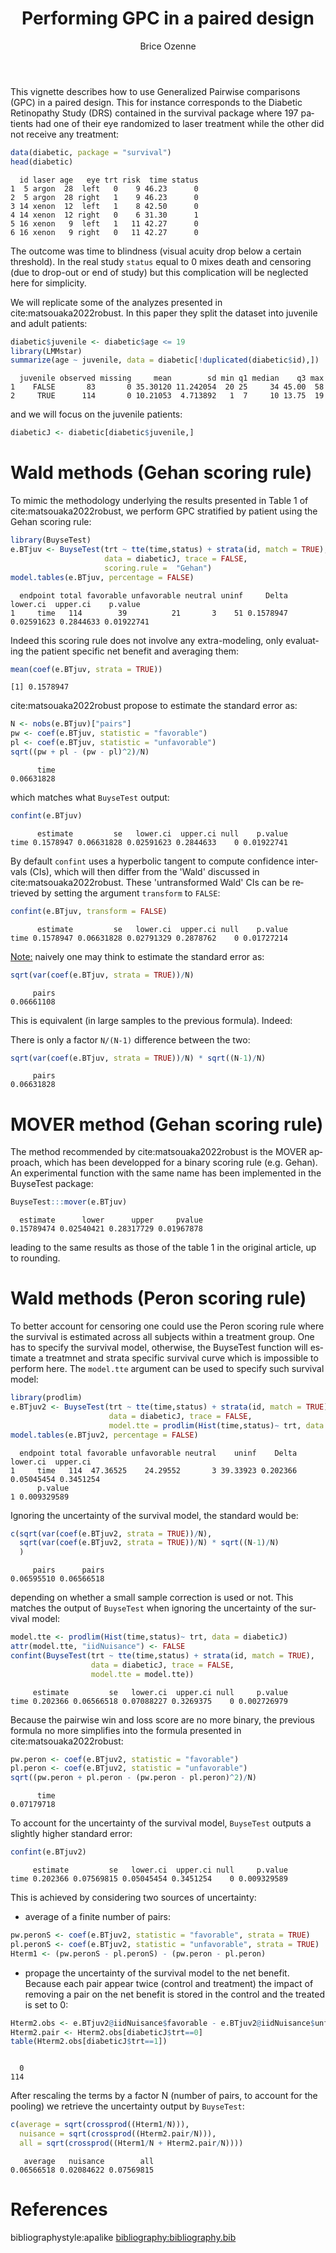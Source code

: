 #+TITLE: Performing GPC in a paired design
#+Author: Brice Ozenne
#+BEGIN_SRC R :exports none :results quiet :session *R* :cache no
options(width = 95)
if(system("whoami",intern=TRUE)=="bozenne"){  
  setwd("~/Documents/GitHub/BuyseTest/inst/doc-paired/")
}else if(system("whoami",intern=TRUE)=="sund\\hpl802"){  
  setwd("c:/Users/hpl802/Documents/Github/BuyseTest/inst/doc-paired/")
}
library(survival) ## avoid messages when loading the package later on
library(ggplot2) ## avoid messages when loading the package later on
library(prodlim) ## avoid messages when loading the package later on
#+END_SRC

#+RESULTS:

This vignette describes how to use Generalized Pairwise comparisons
(GPC) in a paired design. This for instance corresponds to the
Diabetic Retinopathy Study (DRS) contained in the survival \Rlogo
package where 197 patients had one of their eye randomized to laser
treatment while the other did not receive any treatment:
#+BEGIN_SRC R :exports both :results output :session *R* :cache no
data(diabetic, package = "survival")
head(diabetic)
#+END_SRC

#+RESULTS:
:   id laser age   eye trt risk  time status
: 1  5 argon  28  left   0    9 46.23      0
: 2  5 argon  28 right   1    9 46.23      0
: 3 14 xenon  12  left   1    8 42.50      0
: 4 14 xenon  12 right   0    6 31.30      1
: 5 16 xenon   9  left   1   11 42.27      0
: 6 16 xenon   9 right   0   11 42.27      0

The outcome was time to blindness (visual acuity drop below a certain
threshold). In the real study =status= equal to 0 mixes death and
censoring (due to drop-out or end of study) but this complication will
be neglected here for simplicity.


\bigskip

We will replicate some of the analyzes presented in
cite:matsouaka2022robust. In this paper they split the dataset into
juvenile and adult patients:
#+BEGIN_SRC R :exports both :results output :session *R* :cache no
diabetic$juvenile <- diabetic$age <= 19
library(LMMstar)
summarize(age ~ juvenile, data = diabetic[!duplicated(diabetic$id),])
#+END_SRC

#+RESULTS:
:   juvenile observed missing     mean        sd min q1 median    q3 max
: 1    FALSE       83       0 35.30120 11.242054  20 25     34 45.00  58
: 2     TRUE      114       0 10.21053  4.713892   1  7     10 13.75  19

and we will focus on the juvenile patients:
#+BEGIN_SRC R :exports both :results output :session *R* :cache no
diabeticJ <- diabetic[diabetic$juvenile,]
#+END_SRC

#+RESULTS:


\clearpage

* Wald methods (Gehan scoring rule)

To mimic the methodology underlying the results presented in Table 1
of cite:matsouaka2022robust, we perform GPC stratified by patient
using the Gehan scoring rule:
#+BEGIN_SRC R :exports both :results output :session *R* :cache no
library(BuyseTest)
e.BTjuv <- BuyseTest(trt ~ tte(time,status) + strata(id, match = TRUE), 
                     data = diabeticJ, trace = FALSE,
                     scoring.rule =  "Gehan")
model.tables(e.BTjuv, percentage = FALSE)
#+END_SRC

#+RESULTS:
:   endpoint total favorable unfavorable neutral uninf     Delta   lower.ci  upper.ci    p.value
: 1     time   114        39          21       3    51 0.1578947 0.02591623 0.2844633 0.01922741

Indeed this scoring rule does not involve any extra-modeling, only
evaluating the patient specific net benefit and averaging them:
#+BEGIN_SRC R :exports both :results output :session *R* :cache no
mean(coef(e.BTjuv, strata = TRUE))
#+END_SRC

#+RESULTS:
: [1] 0.1578947

cite:matsouaka2022robust propose to estimate the standard error as:
#+BEGIN_SRC R :exports both :results output :session *R* :cache no
N <- nobs(e.BTjuv)["pairs"]
pw <- coef(e.BTjuv, statistic = "favorable")
pl <- coef(e.BTjuv, statistic = "unfavorable")
sqrt((pw + pl - (pw - pl)^2)/N)
#+END_SRC

#+RESULTS:
:       time 
: 0.06631828

which matches what =BuyseTest= output:
#+BEGIN_SRC R :exports both :results output :session *R* :cache no
confint(e.BTjuv)
#+END_SRC

#+RESULTS:
:       estimate         se   lower.ci  upper.ci null    p.value
: time 0.1578947 0.06631828 0.02591623 0.2844633    0 0.01922741

By default =confint= uses a hyperbolic tangent to compute confidence
intervals (CIs), which will then differ from the 'Wald' discussed in
cite:matsouaka2022robust. These 'untransformed Wald' CIs can be
retrieved by setting the argument =transform= to =FALSE=:
#+BEGIN_SRC R :exports both :results output :session *R* :cache no
confint(e.BTjuv, transform = FALSE)
#+END_SRC

#+RESULTS:
:       estimate         se   lower.ci  upper.ci null    p.value
: time 0.1578947 0.06631828 0.02791329 0.2878762    0 0.01727214

\clearpage

_Note:_ naively one may think to estimate the standard error as:
#+BEGIN_SRC R :exports both :results output :session *R* :cache no
sqrt(var(coef(e.BTjuv, strata = TRUE))/N)
#+END_SRC

#+RESULTS:
:      pairs 
: 0.06661108

This is equivalent (in large samples to the previous formula). Indeed:
#+BEGIN_EXPORT latex
\begin{align*}
&\Prob[X>Y] + \Prob[Y>X] - (\Prob[X>Y] - \Prob[Y>X])^2 \\
=& \Prob[X>Y] + \Prob[Y>X] - \Prob[X>Y]^ - \Prob[Y>X]^2 + 2 \Prob[X>Y] \Prob[Y>X] \\
=& \Prob[X>Y](1-\Prob[X>Y]) + \Prob[Y>X](1-\Prob[Y>X]) + 2 \Prob[X>Y] \Prob[Y>X] \\
=& \Prob[X>Y](1-\Prob[X>Y]) + \Prob[Y>X](1-\Prob[Y>X]) \\
 & - 2 (0 - \Prob[X>Y] \Prob[Y>X] - \Prob[X>Y] \Prob[Y>X] + \Prob[X>Y] \Prob[Y>X] \\
=& \Var\left[\Ind[X>Y]\right] + \Var\left[\Ind[X<Y]\right] - 2 \Cov\left(\Ind[X>Y],\Ind[X<Y]\right) \\
=& \Var\left[\Ind[X>Y]-\Ind[X<Y]\right] \\
\end{align*}
#+END_EXPORT

There is only a factor =N/(N-1)= difference between the two:
#+BEGIN_SRC R :exports both :results output :session *R* :cache no
sqrt(var(coef(e.BTjuv, strata = TRUE))/N) * sqrt((N-1)/N)
#+END_SRC

#+RESULTS:
:      pairs 
: 0.06631828

* MOVER method (Gehan scoring rule)

The method recommended by cite:matsouaka2022robust is the MOVER
approach, which has been developped for a binary scoring rule
(e.g. Gehan). An experimental function with the same name has been
implemented in the BuyseTest package:

#+BEGIN_SRC R :exports both :results output :session *R* :cache no
BuyseTest:::mover(e.BTjuv)
#+END_SRC
#+RESULTS:
:   estimate      lower      upper     pvalue 
: 0.15789474 0.02540421 0.28317729 0.01967878

leading to the same results as those of the table 1 in the original article, up to rounding.

\clearpage

* Wald methods (Peron scoring rule)

To better account for censoring one could use the Peron scoring rule
where the survival is estimated across all subjects within a treatment
group. One has to specify the survival model, otherwise, the BuyseTest
function will estimate a treatmnet and strata specific survival curve
which is impossible to perform here. The =model.tte= argument can be
used to specify such survival model:
#+BEGIN_SRC R :exports both :results output :session *R* :cache no
library(prodlim)
e.BTjuv2 <- BuyseTest(trt ~ tte(time,status) + strata(id, match = TRUE), 
                      data = diabeticJ, trace = FALSE,
                      model.tte = prodlim(Hist(time,status)~ trt, data = diabeticJ))
model.tables(e.BTjuv2, percentage = FALSE)
#+END_SRC

#+RESULTS:
:   endpoint total favorable unfavorable neutral    uninf    Delta   lower.ci  upper.ci
: 1     time   114  47.36525    24.29552       3 39.33923 0.202366 0.05045454 0.3451254
:       p.value
: 1 0.009329589

Ignoring the uncertainty of the survival model, the standard would be:
#+BEGIN_SRC R :exports both :results output :session *R* :cache no
c(sqrt(var(coef(e.BTjuv2, strata = TRUE))/N),
  sqrt(var(coef(e.BTjuv2, strata = TRUE))/N) * sqrt((N-1)/N)
  )
#+END_SRC

#+RESULTS:
:      pairs      pairs 
: 0.06595510 0.06566518

depending on whether a small sample correction is used or not. This
matches the output of =BuyseTest= when ignoring the uncertainty of the
survival model:
#+BEGIN_SRC R :exports both :results output :session *R* :cache no
model.tte <- prodlim(Hist(time,status)~ trt, data = diabeticJ)
attr(model.tte, "iidNuisance") <- FALSE
confint(BuyseTest(trt ~ tte(time,status) + strata(id, match = TRUE), 
                  data = diabeticJ, trace = FALSE,
                  model.tte = model.tte))
#+END_SRC

#+RESULTS:
:      estimate         se   lower.ci  upper.ci null     p.value
: time 0.202366 0.06566518 0.07088227 0.3269375    0 0.002726979

\Warning Because the pairwise win and loss score are no more binary, the
previous formula no more simplifies into the formula presented in
cite:matsouaka2022robust:
#+BEGIN_SRC R :exports both :results output :session *R* :cache no
pw.peron <- coef(e.BTjuv2, statistic = "favorable")
pl.peron <- coef(e.BTjuv2, statistic = "unfavorable")
sqrt((pw.peron + pl.peron - (pw.peron - pl.peron)^2)/N)
#+END_SRC

#+RESULTS:
:       time 
: 0.07179718

\clearpage 

To account for the uncertainty of the survival model, =BuyseTest=
outputs a slightly higher standard error:
#+BEGIN_SRC R :exports both :results output :session *R* :cache no
confint(e.BTjuv2)
#+END_SRC

#+RESULTS:
:      estimate         se   lower.ci  upper.ci null     p.value
: time 0.202366 0.07569815 0.05045454 0.3451254    0 0.009329589

This is achieved by considering two sources of uncertainty:
- average of a finite number of pairs:
#+BEGIN_SRC R :exports both :results output :session *R* :cache no
pw.peronS <- coef(e.BTjuv2, statistic = "favorable", strata = TRUE)
pl.peronS <- coef(e.BTjuv2, statistic = "unfavorable", strata = TRUE)
Hterm1 <- (pw.peronS - pl.peronS) - (pw.peron - pl.peron)
#+END_SRC

#+RESULTS:

- propage the uncertainty of the survival model to the net
  benefit. Because each pair appear twice (control and treatment) the
  impact of removing a pair on the net benefit is stored in the
  control and the treated is set to 0:
#+BEGIN_SRC R :exports both :results output :session *R* :cache no
Hterm2.obs <- e.BTjuv2@iidNuisance$favorable - e.BTjuv2@iidNuisance$unfavorable
Hterm2.pair <- Hterm2.obs[diabeticJ$trt==0]
table(Hterm2.obs[diabeticJ$trt==1])
#+END_SRC  

#+RESULTS:
: 
:   0 
: 114

After rescaling the terms by a factor N (number of pairs, to account
for the pooling) we retrieve the uncertainty output by =BuyseTest=:
#+BEGIN_SRC R :exports both :results output :session *R* :cache no
c(average = sqrt(crossprod((Hterm1/N))),
  nuisance = sqrt(crossprod((Hterm2.pair/N))),
  all = sqrt(crossprod((Hterm1/N + Hterm2.pair/N))))
#+END_SRC

#+RESULTS:
:    average   nuisance        all 
: 0.06566518 0.02084622 0.07569815



* References
:PROPERTIES:
:UNNUMBERED: t
:END:

#+BEGIN_EXPORT latex
\begingroup
\renewcommand{\section}[2]{}
#+END_EXPORT

bibliographystyle:apalike
[[bibliography:bibliography.bib]]

#+BEGIN_EXPORT latex
\endgroup
#+END_EXPORT

* CONFIG                                                           :noexport:
#+LANGUAGE:  en
#+LaTeX_CLASS: org-article
#+LaTeX_CLASS_OPTIONS: [12pt]
#+OPTIONS:   title:t author:t toc:nil todo:nil
#+OPTIONS:   H:3 num:t 
#+OPTIONS:   TeX:t LaTeX:t
** Display of the document
# ## space between lines
#+LATEX_HEADER: \RequirePackage{setspace} % to modify the space between lines - incompatible with footnote in beamer
#+LaTeX_HEADER:\renewcommand{\baselinestretch}{1.1}
# ## margins
#+LaTeX_HEADER: \geometry{a4paper, left=10mm, right=10mm, top=10mm}
# ## personalize the prefix in the name of the sections
#+LaTeX_HEADER: \usepackage{titlesec}
# ## fix bug in titlesec version
# ##  https://tex.stackexchange.com/questions/299969/titlesec-loss-of-section-numbering-with-the-new-update-2016-03-15
#+LaTeX_HEADER: \usepackage{etoolbox}
#+LaTeX_HEADER: 
#+LaTeX_HEADER: \makeatletter
#+LaTeX_HEADER: \patchcmd{\ttlh@hang}{\parindent\z@}{\parindent\z@\leavevmode}{}{}
#+LaTeX_HEADER: \patchcmd{\ttlh@hang}{\noindent}{}{}{}
#+LaTeX_HEADER: \makeatother
** Color
# ## define new colors
#+LATEX_HEADER: \RequirePackage{colortbl} % arrayrulecolor to mix colors
#+LaTeX_HEADER: \definecolor{myorange}{rgb}{1,0.2,0}
#+LaTeX_HEADER: \definecolor{mypurple}{rgb}{0.7,0,8}
#+LaTeX_HEADER: \definecolor{mycyan}{rgb}{0,0.6,0.6}
#+LaTeX_HEADER: \newcommand{\lightblue}{blue!50!white}
#+LaTeX_HEADER: \newcommand{\darkblue}{blue!80!black}
#+LaTeX_HEADER: \newcommand{\darkgreen}{green!50!black}
#+LaTeX_HEADER: \newcommand{\darkred}{red!50!black}
#+LaTeX_HEADER: \definecolor{gray}{gray}{0.5}
# ## change the color of the links
#+LaTeX_HEADER: \hypersetup{
#+LaTeX_HEADER:  citecolor=[rgb]{0,0.5,0},
#+LaTeX_HEADER:  urlcolor=[rgb]{0,0,0.5},
#+LaTeX_HEADER:  linkcolor=[rgb]{0,0,0.5},
#+LaTeX_HEADER: }
** Font
# https://tex.stackexchange.com/questions/25249/how-do-i-use-a-particular-font-for-a-small-section-of-text-in-my-document
#+LaTeX_HEADER: \newenvironment{note}{\small \color{gray}\fontfamily{lmtt}\selectfont}{\par}
#+LaTeX_HEADER: \newenvironment{activity}{\color{orange}\fontfamily{qzc}\selectfont}{\par}
** Symbols
# ## valid and cross symbols
#+LaTeX_HEADER: \RequirePackage{pifont}
#+LaTeX_HEADER: \RequirePackage{relsize}
#+LaTeX_HEADER: \newcommand{\Cross}{{\raisebox{-0.5ex}%
#+LaTeX_HEADER:		{\relsize{1.5}\ding{56}}}\hspace{1pt} }
#+LaTeX_HEADER: \newcommand{\Valid}{{\raisebox{-0.5ex}%
#+LaTeX_HEADER:		{\relsize{1.5}\ding{52}}}\hspace{1pt} }
#+LaTeX_HEADER: \newcommand{\CrossR}{ \textcolor{red}{\Cross} }
#+LaTeX_HEADER: \newcommand{\ValidV}{ \textcolor{green}{\Valid} }
# ## warning symbol
#+LaTeX_HEADER: \usepackage{stackengine}
#+LaTeX_HEADER: \usepackage{scalerel}
#+LaTeX_HEADER: \newcommand\Warning[1][3ex]{%
#+LaTeX_HEADER:   \renewcommand\stacktype{L}%
#+LaTeX_HEADER:   \scaleto{\stackon[1.3pt]{\color{red}$\triangle$}{\tiny\bfseries !}}{#1}%
#+LaTeX_HEADER:   \xspace
#+LaTeX_HEADER: }
# # R Software
# ## R logo
#+LATEX_HEADER:\definecolor{grayR}{HTML}{8A8990}
#+LATEX_HEADER:\definecolor{grayL}{HTML}{C4C7C9}
#+LATEX_HEADER:\definecolor{blueM}{HTML}{1F63B5}
#+LATEX_HEADER: \newcommand{\Rlogo}[1][0.07]{
#+LATEX_HEADER: \begin{tikzpicture}[scale=#1]
#+LATEX_HEADER: \shade [right color=grayR,left color=grayL,shading angle=60] 
#+LATEX_HEADER: (-3.55,0.3) .. controls (-3.55,1.75) 
#+LATEX_HEADER: and (-1.9,2.7) .. (0,2.7) .. controls (2.05,2.7)  
#+LATEX_HEADER: and (3.5,1.6) .. (3.5,0.3) .. controls (3.5,-1.2) 
#+LATEX_HEADER: and (1.55,-2) .. (0,-2) .. controls (-2.3,-2) 
#+LATEX_HEADER: and (-3.55,-0.75) .. cycle;
#+LATEX_HEADER: 
#+LATEX_HEADER: \fill[white] 
#+LATEX_HEADER: (-2.15,0.2) .. controls (-2.15,1.2) 
#+LATEX_HEADER: and (-0.7,1.8) .. (0.5,1.8) .. controls (2.2,1.8) 
#+LATEX_HEADER: and (3.1,1.2) .. (3.1,0.2) .. controls (3.1,-0.75) 
#+LATEX_HEADER: and (2.4,-1.45) .. (0.5,-1.45) .. controls (-1.1,-1.45) 
#+LATEX_HEADER: and (-2.15,-0.7) .. cycle;
#+LATEX_HEADER: 
#+LATEX_HEADER: \fill[blueM] 
#+LATEX_HEADER: (1.75,1.25) -- (-0.65,1.25) -- (-0.65,-2.75) -- (0.55,-2.75) -- (0.55,-1.15) -- 
#+LATEX_HEADER: (0.95,-1.15)  .. controls (1.15,-1.15) 
#+LATEX_HEADER: and (1.5,-1.9) .. (1.9,-2.75) -- (3.25,-2.75)  .. controls (2.2,-1) 
#+LATEX_HEADER: and (2.5,-1.2) .. (1.8,-0.95) .. controls (2.6,-0.9) 
#+LATEX_HEADER: and (2.85,-0.35) .. (2.85,0.2) .. controls (2.85,0.7) 
#+LATEX_HEADER: and (2.5,1.2) .. cycle;
#+LATEX_HEADER: 
#+LATEX_HEADER: \fill[white]  (1.4,0.4) -- (0.55,0.4) -- (0.55,-0.3) -- (1.4,-0.3).. controls (1.75,-0.3) 
#+LATEX_HEADER: and (1.75,0.4) .. cycle;
#+LATEX_HEADER: 
#+LATEX_HEADER: \end{tikzpicture}
#+LATEX_HEADER: }

** Code
:PROPERTIES:
:ID:       2ec77c4b-f83d-4612-9a89-a96ba1b7bf70
:END:
# Documentation at https://org-babel.readthedocs.io/en/latest/header-args/#results
# :tangle (yes/no/filename) extract source code with org-babel-tangle-file, see http://orgmode.org/manual/Extracting-source-code.html 
# :cache (yes/no)
# :eval (yes/no/never)
# :results (value/output/silent/graphics/raw/latex)
# :export (code/results/none/both)
#+PROPERTY: header-args :session *R* :tangle yes :cache no ## extra argument need to be on the same line as :session *R*
# Code display:
#+LATEX_HEADER: \RequirePackage{fancyvrb}
#+LATEX_HEADER: \DefineVerbatimEnvironment{verbatim}{Verbatim}{fontsize=\small,formatcom = {\color[rgb]{0.5,0,0}}}
# ## change font size input (global change)
# ## doc: https://ctan.math.illinois.edu/macros/latex/contrib/listings/listings.pdf
# #+LATEX_HEADER: \newskip kipamount    kipamount =6pt plus 0pt minus 6pt
# #+LATEX_HEADER: \lstdefinestyle{code-tiny}{basicstyle=\ttfamily\tiny, aboveskip =  kipamount, belowskip =  kipamount}
# #+LATEX_HEADER: \lstset{style=code-tiny}
# ## change font size input (local change, put just before BEGIN_SRC)
# ## #+ATTR_LATEX: :options basicstyle=\ttfamily\scriptsize
# ## change font size output (global change)
# ## \RecustomVerbatimEnvironment{verbatim}{Verbatim}{fontsize=\tiny,formatcom = {\color[rgb]{0.5,0,0}}}
** Lists
#+LATEX_HEADER: \RequirePackage{enumitem} % better than enumerate
** Image and graphs
#+LATEX_HEADER: \RequirePackage{epstopdf} % to be able to convert .eps to .pdf image files
#+LATEX_HEADER: \RequirePackage{capt-of} % 
#+LATEX_HEADER: \RequirePackage{caption} % newlines in graphics
#+LaTeX_HEADER: \RequirePackage{tikz-cd} % graph
# ## https://tools.ietf.org/doc/texlive-doc/latex/tikz-cd/tikz-cd-doc.pdf
** Table
#+LATEX_HEADER: \RequirePackage{booktabs} % for nice lines in table (e.g. toprule, bottomrule, midrule, cmidrule)
** Inline latex
# @@latex:any arbitrary LaTeX code@@
** Algorithm
#+LATEX_HEADER: \RequirePackage{amsmath}
#+LATEX_HEADER: \RequirePackage{algorithm}
#+LATEX_HEADER: \RequirePackage[noend]{algpseudocode}
** Math
#+LATEX_HEADER: \RequirePackage{dsfont}
#+LATEX_HEADER: \RequirePackage{amsmath,stmaryrd,graphicx}
#+LATEX_HEADER: \RequirePackage{prodint} % product integral symbol (\PRODI)
# ## lemma
# #+LaTeX_HEADER: \RequirePackage{amsthm}
# #+LaTeX_HEADER: \newtheorem{theorem}{Theorem}
# #+LaTeX_HEADER: \newtheorem{lemma}[theorem]{Lemma}
*** Template for shortcut
#+LATEX_HEADER: \usepackage{ifthen}
#+LATEX_HEADER: \usepackage{xifthen}
#+LATEX_HEADER: \usepackage{xargs}
#+LATEX_HEADER: \usepackage{xspace}
#+LATEX_HEADER: \newcommand\defOperator[7]{%
#+LATEX_HEADER:	\ifthenelse{\isempty{#2}}{
#+LATEX_HEADER:		\ifthenelse{\isempty{#1}}{#7{#3}#4}{#7{#3}#4 \left#5 #1 \right#6}
#+LATEX_HEADER:	}{
#+LATEX_HEADER:	\ifthenelse{\isempty{#1}}{#7{#3}#4_{#2}}{#7{#3}#4_{#1}\left#5 #2 \right#6}
#+LATEX_HEADER: }
#+LATEX_HEADER: }
#+LATEX_HEADER: \newcommand\defUOperator[5]{%
#+LATEX_HEADER: \ifthenelse{\isempty{#1}}{
#+LATEX_HEADER:		#5\left#3 #2 \right#4
#+LATEX_HEADER: }{
#+LATEX_HEADER:	\ifthenelse{\isempty{#2}}{\underset{#1}{\operatornamewithlimits{#5}}}{
#+LATEX_HEADER:		\underset{#1}{\operatornamewithlimits{#5}}\left#3 #2 \right#4}
#+LATEX_HEADER: }
#+LATEX_HEADER: }
#+LATEX_HEADER: \newcommand{\defBoldVar}[2]{	
#+LATEX_HEADER:	\ifthenelse{\equal{#2}{T}}{\boldsymbol{#1}}{\mathbf{#1}}
#+LATEX_HEADER: }
**** Probability
#+LATEX_HEADER: \newcommandx\Esp[2][1=,2=]{\defOperator{#1}{#2}{E}{}{\lbrack}{\rbrack}{\mathbb}}
#+LATEX_HEADER: \newcommandx\Prob[2][1=,2=]{\defOperator{#1}{#2}{P}{}{\lbrack}{\rbrack}{\mathbb}}
#+LATEX_HEADER: \newcommandx\Qrob[2][1=,2=]{\defOperator{#1}{#2}{Q}{}{\lbrack}{\rbrack}{\mathbb}}
#+LATEX_HEADER: \newcommandx\Var[2][1=,2=]{\defOperator{#1}{#2}{V}{ar}{\lbrack}{\rbrack}{\mathbb}}
#+LATEX_HEADER: \newcommandx\Cov[2][1=,2=]{\defOperator{#1}{#2}{C}{ov}{\lbrack}{\rbrack}{\mathbb}}
#+LATEX_HEADER: \newcommandx\Binom[2][1=,2=]{\defOperator{#1}{#2}{B}{}{(}{)}{\mathcal}}
#+LATEX_HEADER: \newcommandx\Gaus[2][1=,2=]{\defOperator{#1}{#2}{N}{}{(}{)}{\mathcal}}
#+LATEX_HEADER: \newcommandx\Wishart[2][1=,2=]{\defOperator{#1}{#2}{W}{ishart}{(}{)}{\mathcal}}
#+LATEX_HEADER: \newcommandx\Likelihood[2][1=,2=]{\defOperator{#1}{#2}{L}{}{(}{)}{\mathcal}}
#+LATEX_HEADER: \newcommandx\logLikelihood[2][1=,2=]{\defOperator{#1}{#2}{\ell}{}{(}{)}{}}
#+LATEX_HEADER: \newcommandx\Information[2][1=,2=]{\defOperator{#1}{#2}{I}{}{(}{)}{\mathcal}}
#+LATEX_HEADER: \newcommandx\Score[2][1=,2=]{\defOperator{#1}{#2}{S}{}{(}{)}{\mathcal}}
**** Operators
#+LATEX_HEADER: \newcommandx\Vois[2][1=,2=]{\defOperator{#1}{#2}{V}{}{(}{)}{\mathcal}}
#+LATEX_HEADER: \newcommandx\IF[2][1=,2=]{\defOperator{#1}{#2}{IF}{}{(}{)}{\mathcal}}
#+LATEX_HEADER: \newcommandx\Ind[1][1=]{\defOperator{}{#1}{1}{}{(}{)}{\mathds}}
#+LATEX_HEADER: \newcommandx\Max[2][1=,2=]{\defUOperator{#1}{#2}{(}{)}{min}}
#+LATEX_HEADER: \newcommandx\Min[2][1=,2=]{\defUOperator{#1}{#2}{(}{)}{max}}
#+LATEX_HEADER: \newcommandx\argMax[2][1=,2=]{\defUOperator{#1}{#2}{(}{)}{argmax}}
#+LATEX_HEADER: \newcommandx\argMin[2][1=,2=]{\defUOperator{#1}{#2}{(}{)}{argmin}}
#+LATEX_HEADER: \newcommandx\cvD[2][1=D,2=n \rightarrow \infty]{\xrightarrow[#2]{#1}}
#+LATEX_HEADER: \newcommandx\Hypothesis[2][1=,2=]{
#+LATEX_HEADER:         \ifthenelse{\isempty{#1}}{
#+LATEX_HEADER:         \mathcal{H}
#+LATEX_HEADER:         }{
#+LATEX_HEADER: 	\ifthenelse{\isempty{#2}}{
#+LATEX_HEADER: 		\mathcal{H}_{#1}
#+LATEX_HEADER: 	}{
#+LATEX_HEADER: 	\mathcal{H}^{(#2)}_{#1}
#+LATEX_HEADER:         }
#+LATEX_HEADER:         }
#+LATEX_HEADER: }
#+LATEX_HEADER: \newcommandx\dpartial[4][1=,2=,3=,4=\partial]{
#+LATEX_HEADER: 	\ifthenelse{\isempty{#3}}{
#+LATEX_HEADER: 		\frac{#4 #1}{#4 #2}
#+LATEX_HEADER: 	}{
#+LATEX_HEADER: 	\left.\frac{#4 #1}{#4 #2}\right\rvert_{#3}
#+LATEX_HEADER: }
#+LATEX_HEADER: }
#+LATEX_HEADER: \newcommandx\dTpartial[3][1=,2=,3=]{\dpartial[#1][#2][#3][d]}
#+LATEX_HEADER: \newcommandx\ddpartial[3][1=,2=,3=]{
#+LATEX_HEADER: 	\ifthenelse{\isempty{#3}}{
#+LATEX_HEADER: 		\frac{\partial^{2} #1}{\partial #2^2}
#+LATEX_HEADER: 	}{
#+LATEX_HEADER: 	\frac{\partial^2 #1}{\partial #2\partial #3}
#+LATEX_HEADER: }
#+LATEX_HEADER: } 
**** General math
#+LATEX_HEADER: \newcommand\Real{\mathbb{R}}
#+LATEX_HEADER: \newcommand\Rational{\mathbb{Q}}
#+LATEX_HEADER: \newcommand\Natural{\mathbb{N}}
#+LATEX_HEADER: \newcommand\trans[1]{{#1}^\intercal}%\newcommand\trans[1]{{\vphantom{#1}}^\top{#1}}
#+LATEX_HEADER: \newcommand{\independent}{\mathrel{\text{\scalebox{1.5}{$\perp\mkern-10mu\perp$}}}}
#+LaTeX_HEADER: \newcommand\half{\frac{1}{2}}
#+LaTeX_HEADER: \newcommand\normMax[1]{\left|\left|#1\right|\right|_{max}}
#+LaTeX_HEADER: \newcommand\normTwo[1]{\left|\left|#1\right|\right|_{2}}
#+LATEX_HEADER: \newcommand\Veta{\boldsymbol{\eta}}
#+LATEX_HEADER: \newcommand\VX{\mathbf{X}}
** Notations



